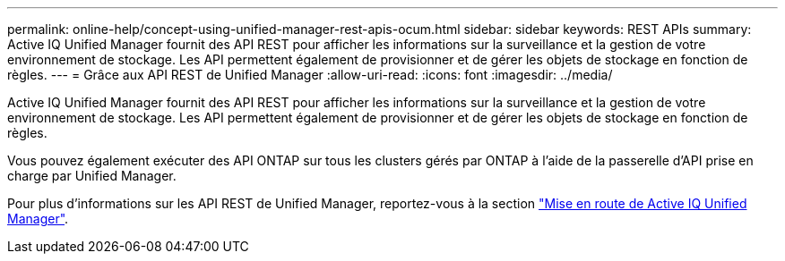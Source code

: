 ---
permalink: online-help/concept-using-unified-manager-rest-apis-ocum.html 
sidebar: sidebar 
keywords: REST APIs 
summary: Active IQ Unified Manager fournit des API REST pour afficher les informations sur la surveillance et la gestion de votre environnement de stockage. Les API permettent également de provisionner et de gérer les objets de stockage en fonction de règles. 
---
= Grâce aux API REST de Unified Manager
:allow-uri-read: 
:icons: font
:imagesdir: ../media/


[role="lead"]
Active IQ Unified Manager fournit des API REST pour afficher les informations sur la surveillance et la gestion de votre environnement de stockage. Les API permettent également de provisionner et de gérer les objets de stockage en fonction de règles.

Vous pouvez également exécuter des API ONTAP sur tous les clusters gérés par ONTAP à l'aide de la passerelle d'API prise en charge par Unified Manager.

Pour plus d'informations sur les API REST de Unified Manager, reportez-vous à la section link:../api-automation/concept-getting-started-with-getting-started-with-um-apis.html["Mise en route de Active IQ Unified Manager"].
